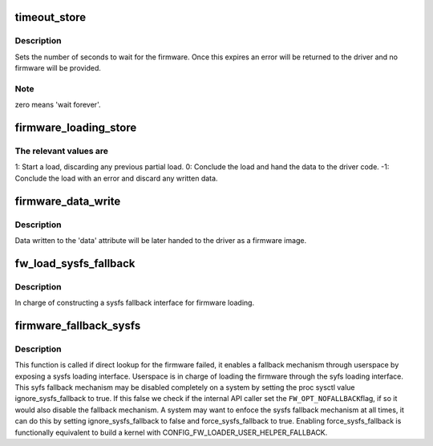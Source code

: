 .. -*- coding: utf-8; mode: rst -*-
.. src-file: drivers/base/firmware_loader/fallback.c

.. _`timeout_store`:

timeout_store
=============

.. c:function:: ssize_t timeout_store(struct class *class, struct class_attribute *attr, const char *buf, size_t count)

    set number of seconds to wait for firmware

    :param struct class \*class:
        device class pointer

    :param struct class_attribute \*attr:
        device attribute pointer

    :param const char \*buf:
        buffer to scan for timeout value

    :param size_t count:
        number of bytes in \ ``buf``\ 

.. _`timeout_store.description`:

Description
-----------

Sets the number of seconds to wait for the firmware.  Once
this expires an error will be returned to the driver and no
firmware will be provided.

.. _`timeout_store.note`:

Note
----

zero means 'wait forever'.

.. _`firmware_loading_store`:

firmware_loading_store
======================

.. c:function:: ssize_t firmware_loading_store(struct device *dev, struct device_attribute *attr, const char *buf, size_t count)

    set value in the 'loading' control file

    :param struct device \*dev:
        device pointer

    :param struct device_attribute \*attr:
        device attribute pointer

    :param const char \*buf:
        buffer to scan for loading control value

    :param size_t count:
        number of bytes in \ ``buf``\ 

.. _`firmware_loading_store.the-relevant-values-are`:

The relevant values are
-----------------------


1: Start a load, discarding any previous partial load.
0: Conclude the load and hand the data to the driver code.
-1: Conclude the load with an error and discard any written data.

.. _`firmware_data_write`:

firmware_data_write
===================

.. c:function:: ssize_t firmware_data_write(struct file *filp, struct kobject *kobj, struct bin_attribute *bin_attr, char *buffer, loff_t offset, size_t count)

    write method for firmware

    :param struct file \*filp:
        open sysfs file

    :param struct kobject \*kobj:
        kobject for the device

    :param struct bin_attribute \*bin_attr:
        bin_attr structure

    :param char \*buffer:
        buffer being written

    :param loff_t offset:
        buffer offset for write in total data store area

    :param size_t count:
        buffer size

.. _`firmware_data_write.description`:

Description
-----------

Data written to the 'data' attribute will be later handed to
the driver as a firmware image.

.. _`fw_load_sysfs_fallback`:

fw_load_sysfs_fallback
======================

.. c:function:: int fw_load_sysfs_fallback(struct fw_sysfs *fw_sysfs, enum fw_opt opt_flags, long timeout)

    load a firmware via the sysfs fallback mechanism

    :param struct fw_sysfs \*fw_sysfs:
        firmware sysfs information for the firmware to load

    :param enum fw_opt opt_flags:
        flags of options, FW_OPT\_\*

    :param long timeout:
        timeout to wait for the load

.. _`fw_load_sysfs_fallback.description`:

Description
-----------

In charge of constructing a sysfs fallback interface for firmware loading.

.. _`firmware_fallback_sysfs`:

firmware_fallback_sysfs
=======================

.. c:function:: int firmware_fallback_sysfs(struct firmware *fw, const char *name, struct device *device, enum fw_opt opt_flags, int ret)

    use the fallback mechanism to find firmware

    :param struct firmware \*fw:
        pointer to firmware image

    :param const char \*name:
        name of firmware file to look for

    :param struct device \*device:
        device for which firmware is being loaded

    :param enum fw_opt opt_flags:
        options to control firmware loading behaviour

    :param int ret:
        return value from direct lookup which triggered the fallback mechanism

.. _`firmware_fallback_sysfs.description`:

Description
-----------

This function is called if direct lookup for the firmware failed, it enables
a fallback mechanism through userspace by exposing a sysfs loading
interface. Userspace is in charge of loading the firmware through the syfs
loading interface. This syfs fallback mechanism may be disabled completely
on a system by setting the proc sysctl value ignore_sysfs_fallback to true.
If this false we check if the internal API caller set the \ ``FW_OPT_NOFALLBACK``\ 
flag, if so it would also disable the fallback mechanism. A system may want
to enfoce the sysfs fallback mechanism at all times, it can do this by
setting ignore_sysfs_fallback to false and force_sysfs_fallback to true.
Enabling force_sysfs_fallback is functionally equivalent to build a kernel
with CONFIG_FW_LOADER_USER_HELPER_FALLBACK.

.. This file was automatic generated / don't edit.

